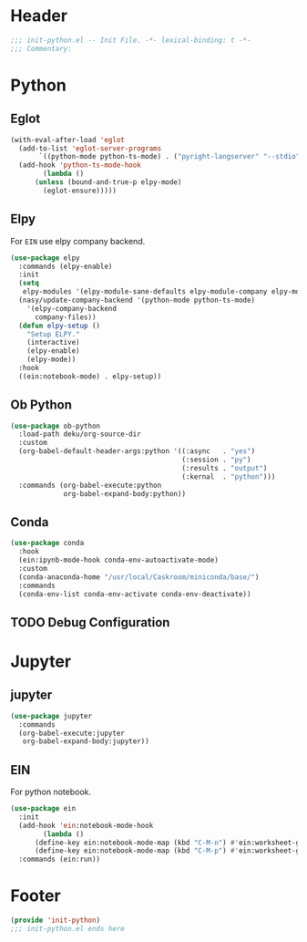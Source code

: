 * Header
#+begin_src emacs-lisp
  ;;; init-python.el -- Init File. -*- lexical-binding: t -*-
  ;;; Commentary:

#+end_src

* Python
** Eglot
#+begin_src emacs-lisp
  (with-eval-after-load 'eglot
    (add-to-list 'eglot-server-programs
		 `((python-mode python-ts-mode) . ("pyright-langserver" "--stdio")))
    (add-hook 'python-ts-mode-hook
	      (lambda ()
		(unless (bound-and-true-p elpy-mode)
		  (eglot-ensure)))))
#+end_src
** Elpy
For =EIN= use elpy company backend.
#+begin_src emacs-lisp
  (use-package elpy
    :commands (elpy-enable)
    :init
    (setq
     elpy-modules '(elpy-module-sane-defaults elpy-module-company elpy-module-eldoc))
    (nasy/update-company-backend '(python-mode python-ts-mode)
      '(elpy-company-backend
        company-files))
    (defun elpy-setup ()
      "Setup ELPY."
      (interactive)
      (elpy-enable)
      (elpy-mode))
    :hook
    ((ein:notebook-mode) . elpy-setup))
#+end_src
** Ob Python
#+begin_src emacs-lisp
  (use-package ob-python
    :load-path deku/org-source-dir
    :custom
    (org-babel-default-header-args:python '((:async   . "yes")
                                            (:session . "py")
                                            (:results . "output")
                                            (:kernal  . "python")))
    :commands (org-babel-execute:python
               org-babel-expand-body:python))
#+end_src

** Conda
#+begin_src emacs-lisp
    (use-package conda
      :hook
      (ein:ipynb-mode-hook conda-env-autoactivate-mode)
      :custom
      (conda-anaconda-home "/usr/local/Caskroom/miniconda/base/")
      :commands
      (conda-env-list conda-env-activate conda-env-deactivate))

#+end_src
** TODO Debug Configuration

* Jupyter
** jupyter
#+begin_src emacs-lisp
  (use-package jupyter
    :commands
    (org-babel-execute:jupyter
     org-babel-expand-body:jupyter))
#+end_src

** EIN
For python notebook.
#+begin_src emacs-lisp
  (use-package ein
    :init
    (add-hook 'ein:notebook-mode-hook
	      (lambda ()
		(define-key ein:notebook-mode-map (kbd "C-M-n") #'ein:worksheet-goto-next-input-km)
		(define-key ein:notebook-mode-map (kbd "C-M-p") #'ein:worksheet-goto-prev-input-km)))
    :commands (ein:run))
#+end_src

* Footer
#+begin_src emacs-lisp
(provide 'init-python)
;;; init-python.el ends here
#+end_src
